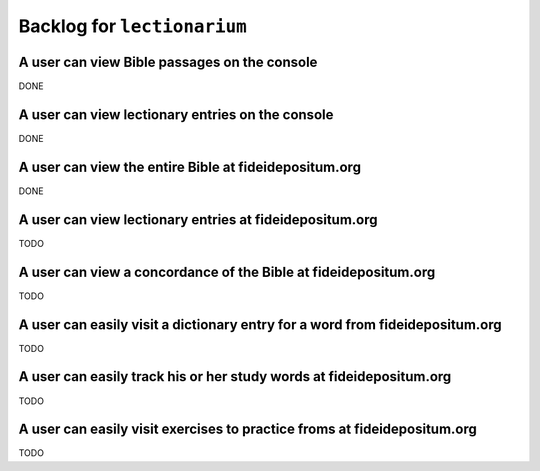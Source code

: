 ======================================================================
Backlog for ``lectionarium``
======================================================================

A user can view Bible passages on the console
======================================================================

DONE

A user can view lectionary entries on the console
======================================================================

DONE

A user can view the entire Bible at fideidepositum.org
======================================================================

DONE

A user can view lectionary entries at fideidepositum.org
======================================================================

TODO

A user can view a concordance of the Bible at fideidepositum.org
======================================================================

TODO

A user can easily visit a dictionary entry for a word from fideidepositum.org
==============================================================================

TODO

A user can easily track his or her study words at fideidepositum.org
======================================================================

TODO

A user can easily visit exercises to practice froms at fideidepositum.org
=========================================================================

TODO

